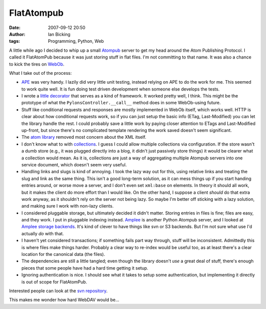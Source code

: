 FlatAtompub
###########
:date: 2007-09-12 20:50
:author: Ian Bicking
:tags: Programming, Python, Web

A little while ago I decided to whip up a small `Atompub <http://atompub.org />`_ server to get my head around the Atom Publishing Protocol.  I called it FlatAtomPub because it was just storing stuff in flat files.  I'm not committing to that name.  It was also a chance to kick the tires on `WebOb <http://pythonpaste.org/webob />`_.

What I take out of the process:

* `APE <http://www.tbray.org/ape />`_ was very handy.  I lazily did   very little unit testing, instead relying on APE to do the work for   me.  This seemed to work quite well.  It is fun doing test driven   development when someone else develops the tests.

* I wrote a `little decorator   <http://svn.pythonpaste.org/Paste/apps/FlatAtomPub/trunk/flatatompub/dec.py>`_   that serves as a kind of framework.  It worked pretty well, I think.   This might be the prototype of what the   ``PylonsController.__call__`` method does in some WebOb-using   future.

* Stuff like conditional requests and responses are mostly implemented   in WebOb itself, which works well.  HTTP is clear about how   conditional requests work, so if you can just setup the basic info   (ETag, Last-Modified) you can let the library handle the rest.  I   could probably save a little work by paying closer attention to   ETags and Last-Modified up-front, but since there's no complicated   template rendering the work saved doesn't seem significant.

* The `atom library   <https://svn.openplans.org/svn/TaggerClient/trunk/taggerclient/atom.py>`_   removed most concern about the XML itself.

* I don't know what to with `collections   <http://bitworking.org/projects/atom/draft-ietf-atompub-protocol-17.html#rfc.section.8.3.3>`_.   I guess I could allow multiple collections via configuration.  If   the store wasn't a dumb store (e.g., it was plugged directly into a   blog, it didn't just passively store things) it would be clearer   what a collection would mean.  As it is, collections are just a way   of aggregating multiple Atompub servers into one service document,   which doesn't seem very useful.

* Handling links and slugs is kind of annoying.  I took the lazy way   out for this, using relative links and treating the slug and link as   the same thing.  This isn't a good long-term solution, as it can   mess things up if you start handing entries around, or worse move a   server, and I don't even set ``xml:base`` on elements.  In theory   it should all work, but it makes the client do more effort than I   would like.  On the other hand, I suppose a client *should* do that   extra work anyway, as it shouldn't rely on the server not being   lazy.  So maybe I'm better off sticking with a lazy solution, and   making sure I work with non-lazy clients.

* I considered pluggable storage, but ultimately decided it didn't   matter.  Storing entries in files is fine; files are easy, and they   work.  I put in pluggable indexing instead.  `Amplee   <http://trac.defuze.org/wiki/amplee>`_ is another Python Atompub   server, and I looked at `Amplee storage backends   <https://svn.defuze.org/oss/amplee/amplee/storage />`_.  It's kind of   clever to have things like svn or S3 backends.  But I'm not sure   what use I'd actually *do* with that.

* I haven't yet considered transactions; if something fails part way   through, stuff will be inconsistent.  Admittedly this is where files   make things harder.  Probably a clear way to re-index would be   useful too, as at least there's a clear location for the canonical   data (the files).

* The dependencies are still a little tangled; even though the library   doesn't *use* a great deal of stuff, there's enough pieces that some   people have had a hard time getting it setup.

* Ignoring authentication is nice.  I should see what it takes to   setup some authentication, but implementing it directly is out of   scope for FlatAtomPub.

Interested people can look at the `svn repository <http://svn.pythonpaste.org/Paste/apps/FlatAtomPub/trunk>`_.

This makes me wonder how hard WebDAV would be...
